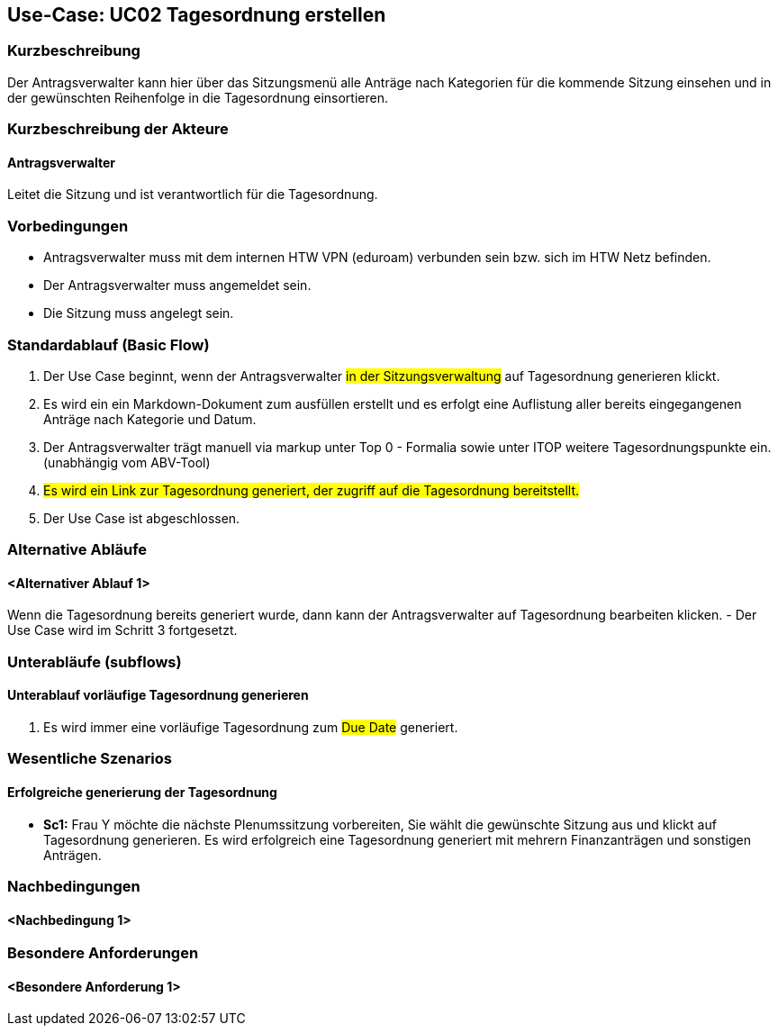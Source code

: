 //Nutzen Sie dieses Template als Grundlage für die Spezifikation *einzelner* Use-Cases. Diese lassen sich dann per Include in das Use-Case Model Dokument einbinden (siehe Beispiel dort).

== Use-Case: UC02 Tagesordnung erstellen

=== Kurzbeschreibung
//<Kurze Beschreibung des Use Case>
Der Antragsverwalter kann hier über das Sitzungsmenü alle Anträge nach Kategorien für die kommende Sitzung einsehen und in der gewünschten Reihenfolge in die Tagesordnung einsortieren. 

=== Kurzbeschreibung der Akteure

==== Antragsverwalter
Leitet die Sitzung und ist verantwortlich für die Tagesordnung.

=== Vorbedingungen
//Vorbedingungen müssen erfüllt, damit der Use Case beginnen kann, z.B. Benutzer ist angemeldet, Warenkorb ist nicht leer...

- Antragsverwalter muss mit dem internen HTW VPN (eduroam) verbunden sein bzw. sich im HTW Netz befinden.

- Der Antragsverwalter muss angemeldet sein.

- Die Sitzung muss angelegt sein.

=== Standardablauf (Basic Flow)
//Der Standardablauf definiert die Schritte für den Erfolgsfall ("Happy Path")

. Der Use Case beginnt, wenn der Antragsverwalter #in der Sitzungsverwaltung# auf Tagesordnung generieren klickt.

. Es wird ein ein Markdown-Dokument zum ausfüllen erstellt und es erfolgt eine Auflistung aller bereits eingegangenen Anträge nach Kategorie und Datum.
//siehe Wireframe - Tagesordnung 
. Der Antragsverwalter trägt manuell via markup unter Top 0 - Formalia sowie unter ITOP weitere Tagesordnungspunkte ein. (unabhängig vom ABV-Tool)
. #Es wird ein Link zur Tagesordnung generiert, der zugriff auf die Tagesordnung bereitstellt.#
. Der Use Case ist abgeschlossen.

//nochmal genauer zum Abschluss des UC was schreiben

=== Alternative Abläufe
//Nutzen Sie alternative Abläufe für Fehlerfälle, Ausnahmen und Erweiterungen zum Standardablauf

==== <Alternativer Ablauf 1>
Wenn die Tagesordnung bereits generiert wurde, dann kann der Antragsverwalter auf Tagesordnung bearbeiten klicken.
- Der Use Case wird im Schritt 3 fortgesetzt.

=== Unterabläufe (subflows)
//Nutzen Sie Unterabläufe, um wiederkehrende Schritte auszulagern

==== Unterablauf vorläufige Tagesordnung generieren
. Es wird immer eine vorläufige Tagesordnung zum #Due Date# generiert.

=== Wesentliche Szenarios
//Szenarios sind konkrete Instanzen eines Use Case, d.h. mit einem konkreten Akteur und einem konkreten Durchlauf der o.g. Flows. Szenarios können als Vorstufe für die Entwicklung von Flows und/oder zu deren Validierung verwendet werden.

==== Erfolgreiche generierung der Tagesordnung
- *Sc1:* Frau Y möchte die nächste Plenumssitzung vorbereiten, Sie wählt die gewünschte Sitzung aus und klickt auf Tagesordnung generieren. Es wird erfolgreich eine Tagesordnung generiert mit mehrern Finanzanträgen und sonstigen Anträgen.

=== Nachbedingungen
//Nachbedingungen beschreiben das Ergebnis des Use Case, z.B. einen bestimmten Systemzustand.

==== <Nachbedingung 1>

=== Besondere Anforderungen
//Besondere Anforderungen können sich auf nicht-funktionale Anforderungen wie z.B. einzuhaltende Standards, Qualitätsanforderungen oder Anforderungen an die Benutzeroberfläche beziehen.

==== <Besondere Anforderung 1>
